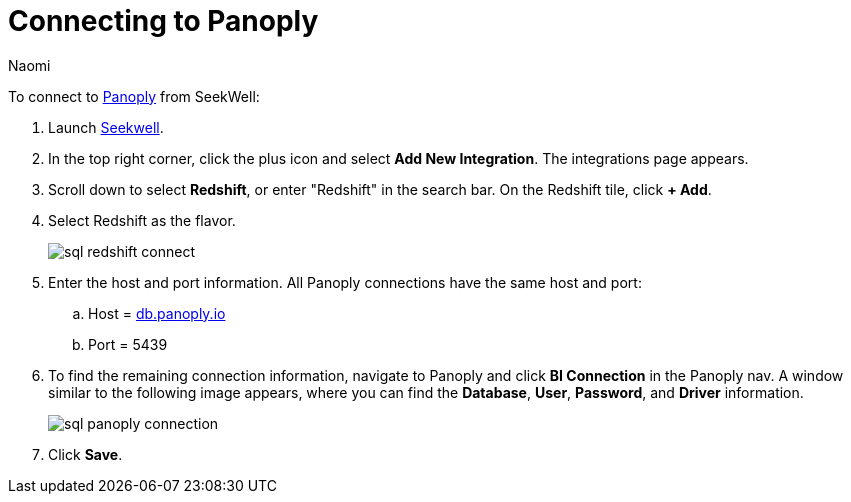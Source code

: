 = Connecting to Panoply
:last_updated: 8/15/22
:author: Naomi
:linkattrs:
:experimental:
:page-layout: default-seekwell
:description:

// Getting started

To connect to link:https://panoply.io/[Panoply,window=_blank] from SeekWell:

. Launch link:https://app.seekwell.io/[Seekwell,window=_blank].

. In the top right corner, click the plus icon and select *Add New Integration*. The integrations page appears.

. Scroll down to select *Redshift*, or enter "Redshift" in the search bar. On the Redshift tile, click *+ Add*.


. Select Redshift as the flavor.
+
image:sql-redshift-connect.png[]

. Enter the host and port information. All Panoply connections have the same host and port:

.. Host = link:http://db.panoply.io/[db.panoply.io]
.. Port = 5439

. To find the remaining connection information, navigate to Panoply and click *BI Connection* in the Panoply nav. A window similar to the following image appears, where you can find the *Database*, *User*, *Password*, and *Driver* information.
+
image:sql-panoply-connection.png[]

. Click *Save*.
